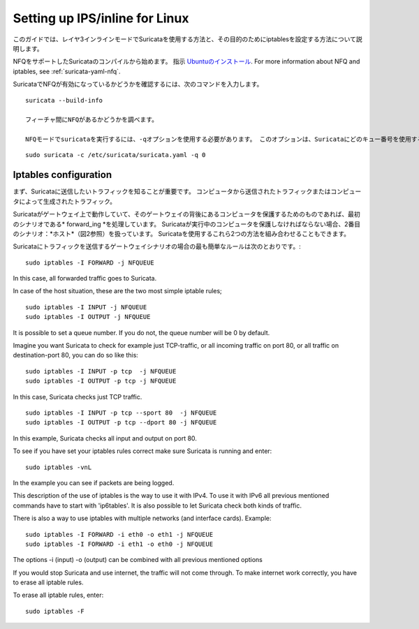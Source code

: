 Setting up IPS/inline for Linux
================================

このガイドでは、レイヤ3インラインモードでSuricataを使用する方法と、その目的のためにiptablesを設定する方法について説明します。

NFQをサポートしたSuricataのコンパイルから始めます。 指示
`Ubuntuのインストール
<https://redmine.openinfosecfoundation.org/projects/suricata/wiki/Ubuntu_Installation>`_.
For more information about NFQ and iptables, see
:ref:`suricata-yaml-nfq`.

SuricataでNFQが有効になっているかどうかを確認するには、次のコマンドを入力します。


::


  suricata --build-info

  フィーチャ間にNFQがあるかどうかを調べます。

  NFQモードでsuricataを実行するには、-qオプションを使用する必要があります。 このオプションは、Suricataにどのキュー番号を使用するかを指示します。


::


  sudo suricata -c /etc/suricata/suricata.yaml -q 0


Iptables configuration
~~~~~~~~~~~~~~~~~~~~~~

まず、Suricataに送信したいトラフィックを知ることが重要です。 コンピュータから送信されたトラフィックまたはコンピュータによって生成されたトラフィック。


.. image:: setting-up-ipsinline-for-linux/IPtables.png

.. image:: setting-up-ipsinline-for-linux/iptables1.png

Suricataがゲートウェイ上で動作していて、そのゲートウェイの背後にあるコンピュータを保護するためのものであれば、最初のシナリオである* forward_ing *を処理しています。
Suricataが実行中のコンピュータを保護しなければならない場合、2番目のシナリオ：*ホスト*（図2参照）を扱っています。
Suricataを使用するこれら2つの方法を組み合わせることもできます。

Suricataにトラフィックを送信するゲートウェイシナリオの場合の最も簡単なルールは次のとおりです。:


::


  sudo iptables -I FORWARD -j NFQUEUE

In this case, all forwarded traffic goes to Suricata.


In case of the host situation, these are the two most simple iptable rules;


::


  sudo iptables -I INPUT -j NFQUEUE
  sudo iptables -I OUTPUT -j NFQUEUE

It is possible to set a queue number. If you do not, the queue number will be 0 by default.

Imagine you want Suricata to check for example just TCP-traffic, or all incoming traffic on port 80, or all traffic on destination-port 80, you can do so like this:


::


  sudo iptables -I INPUT -p tcp  -j NFQUEUE
  sudo iptables -I OUTPUT -p tcp -j NFQUEUE

In this case, Suricata checks just TCP traffic.


::


  sudo iptables -I INPUT -p tcp --sport 80  -j NFQUEUE
  sudo iptables -I OUTPUT -p tcp --dport 80 -j NFQUEUE

In this example, Suricata checks all input and output on port 80.

.. image:: setting-up-ipsinline-for-linux/iptables2.png

.. image:: setting-up-ipsinline-for-linux/IPtables3.png

To see if you have set your iptables rules correct make sure Suricata is running and enter:

::


  sudo iptables -vnL

In the example you can see if packets are being logged.

.. image:: setting-up-ipsinline-for-linux/iptables_vnL.png

This description of the use of iptables is the way to use it with IPv4. To use it with IPv6 all previous mentioned commands have to start with 'ip6tables'. It is also possible to let Suricata check both kinds of traffic.

There is also a way to use iptables with multiple networks (and interface cards). Example:


.. image:: setting-up-ipsinline-for-linux/iptables4.png


::


  sudo iptables -I FORWARD -i eth0 -o eth1 -j NFQUEUE
  sudo iptables -I FORWARD -i eth1 -o eth0 -j NFQUEUE

The options -i (input) -o (output) can be combined with all previous mentioned options

If you would stop Suricata and use internet, the traffic will not come through. To make internet work correctly, you have to erase all iptable rules.

To erase all iptable rules, enter:


::


  sudo iptables -F
